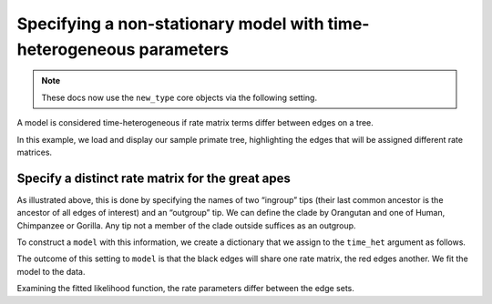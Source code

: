 .. jupyter-execute::
    :hide-code:

    import set_working_directory

Specifying a non-stationary model with time-heterogeneous parameters
--------------------------------------------------------------------

.. note:: These docs now use the ``new_type`` core objects via the following setting.

    .. jupyter-execute::

        import os

        # using new types without requiring an explicit argument
        os.environ["COGENT3_NEW_TYPE"] = "1"

A model is considered time-heterogeneous if rate matrix terms differ between edges on a tree.

In this example, we load and display our sample primate tree, highlighting the edges that will be assigned different rate matrices.

.. jupyter-execute::

    from cogent3 import load_tree
    from cogent3 import get_app

    tree = load_tree("data/primate_brca1.tree")
    fig = tree.get_figure(contemporaneous=True)
    fig.style_edges(
        "Human", tip2="Orangutan", outgroup="Galago", line=dict(color="red")
    )
    fig.show(width=500, height=500)

Specify a distinct rate matrix for the great apes
^^^^^^^^^^^^^^^^^^^^^^^^^^^^^^^^^^^^^^^^^^^^^^^^^

As illustrated above, this is done by specifying the names of two “ingroup” tips (their last common ancestor is the ancestor of all edges of interest) and an “outgroup” tip. We can define the clade by Orangutan and one of Human, Chimpanzee or Gorilla. Any tip not a member of the clade outside suffices as an outgroup.

To construct a ``model`` with this information, we create a dictionary that we assign to the ``time_het`` argument as follows.

.. jupyter-execute::

    time_het = get_app("model",
        "GN",
        tree=tree,
        time_het=[dict(tip_names=["Human", "Orangutan"], outgroup_name="Galago")],
    )

The outcome of this setting to ``model`` is that the black edges will share one rate matrix, the red edges another. We fit the model to the data.

.. jupyter-execute::

    loader = get_app("load_aligned", format="fasta")
    aln = loader("data/primate_brca1.fasta")
    result = time_het(aln)

Examining the fitted likelihood function, the rate parameters differ between the edge sets.

.. jupyter-execute::

    result.lf
